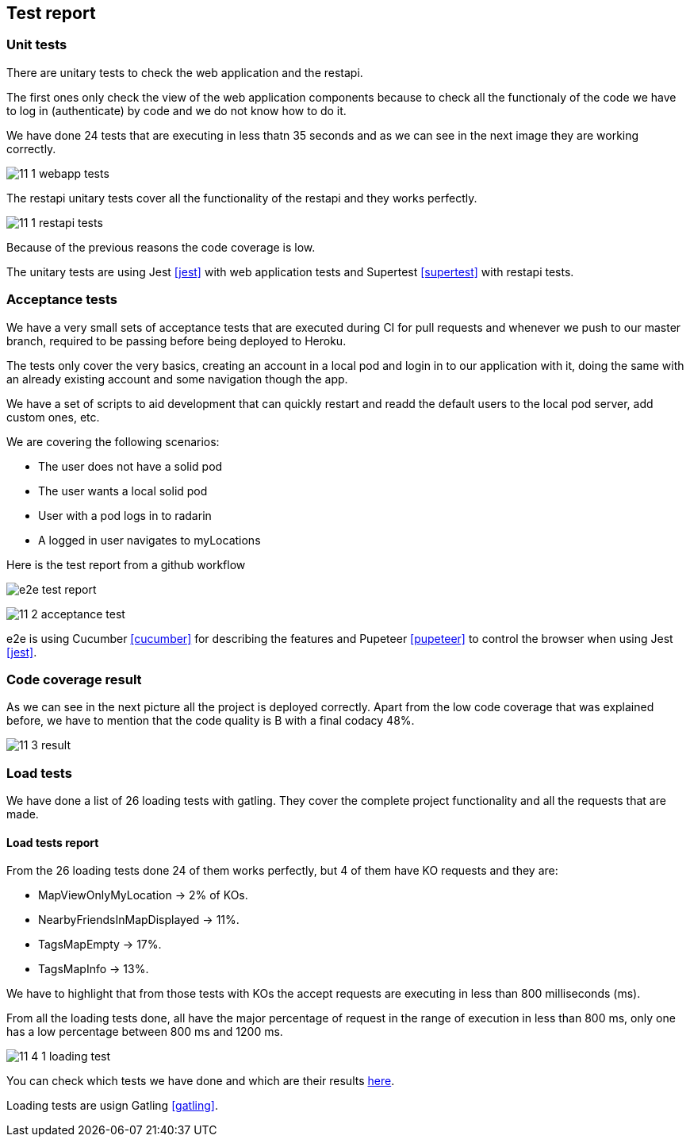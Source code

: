 [[section-test-report]]
== Test report

=== Unit tests

There are unitary tests to check the web application and the restapi.

The first ones only check the view of the web application components because to check all the functionaly of the code we have to log in (authenticate) by code and we do not know how to do it.

We have done 24 tests that are executing in less thatn 35 seconds and as we can see in the next image they are working correctly. 

image:11_1_webapp_tests.PNG[]

The restapi unitary tests cover all the functionality of the restapi and they works perfectly.

image:11_1_restapi_tests.PNG[]

Because of the previous reasons the code coverage is low.

The unitary tests are using Jest <<jest>> with web application tests and Supertest <<supertest>> with restapi tests.

=== Acceptance tests

We have a very small sets of acceptance tests that are executed during CI for pull requests and whenever we push to our master branch, required to be passing before being deployed to Heroku.

The tests only cover the very basics, creating an account in a local pod and login in to our application with it, doing the same with an already existing account and some navigation though the app.

We have a set of scripts to aid development that can quickly restart and readd the default users to the local pod server, add custom ones, etc.

We are covering the following scenarios:

- The user does not have a solid pod
- The user wants a local solid pod
- User with a pod logs in to radarin
- A logged in user navigates to myLocations

Here is the test report from a github workflow

image::e2e-test-report.png[]

image:11_2_acceptance_test.PNG[]

e2e is using Cucumber <<cucumber>> for describing the features and Pupeteer <<pupeteer>> to control the browser when using Jest <<jest>>.

=== Code coverage result

As we can see in the next picture all the project is deployed correctly. Apart from the low code coverage that was explained before, we have to mention that the code quality is B with a final codacy 48%.

image:11_3_result.PNG[]

=== Load tests

We have done a list of 26 loading tests with gatling. They cover the complete project functionality and all the requests that are made.

==== Load tests report

From the 26 loading tests done 24 of them works perfectly, but 4 of them have KO requests and they are:

* MapViewOnlyMyLocation -> 2% of KOs.

* NearbyFriendsInMapDisplayed -> 11%.

* TagsMapEmpty -> 17%.

* TagsMapInfo -> 13%.

We have to highlight that from those tests with KOs the accept requests are executing in less than 800 milliseconds (ms).

From all the loading tests done, all have the major percentage of request in the range of execution in less than 800 ms, only one has a low percentage between 800 ms and 1200 ms.

image:11_4_1_loading_test.PNG[]

You can check which tests we have done and which are their results https://github.com/Arquisoft/radarin_en2b/blob/master/webapp/gatling/info.txt[here].

Loading tests are usign Gatling <<gatling>>.